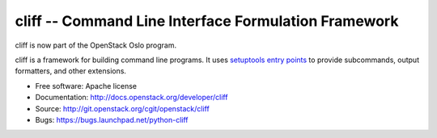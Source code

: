 =======================================================
 cliff -- Command Line Interface Formulation Framework
=======================================================

cliff is now part of the OpenStack Oslo program.

cliff is a framework for building command line programs. It uses
`setuptools entry points`_ to provide subcommands, output formatters, and
other extensions.

.. _setuptools entry points: http://pythonhosted.org/setuptools/pkg_resources.html#convenience-api

* Free software: Apache license
* Documentation: http://docs.openstack.org/developer/cliff
* Source: http://git.openstack.org/cgit/openstack/cliff
* Bugs: https://bugs.launchpad.net/python-cliff
